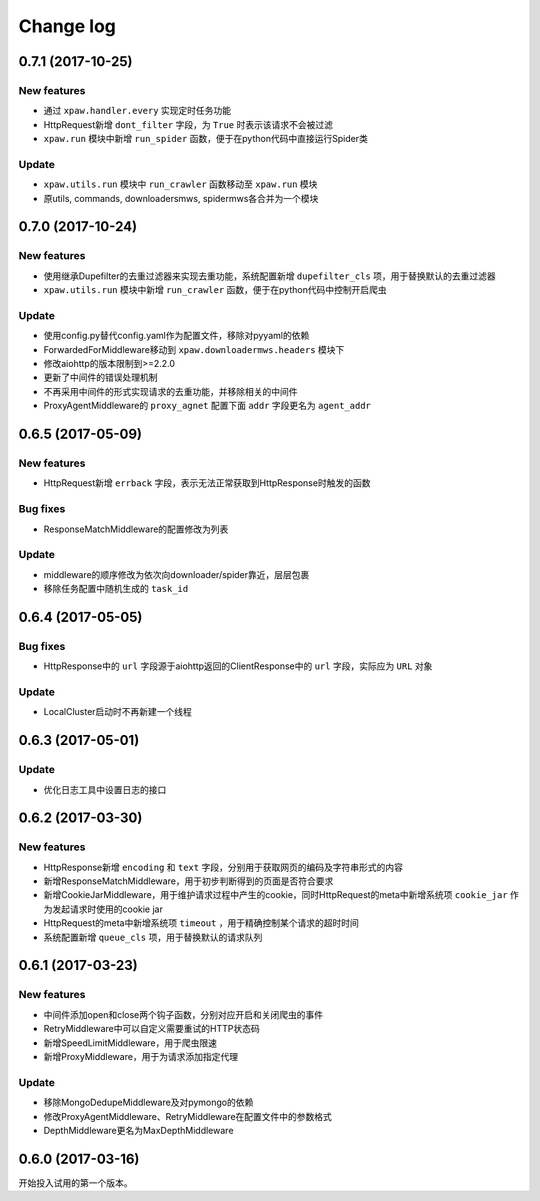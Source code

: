 .. _changelog:

Change log
==========

0.7.1 (2017-10-25)
------------------

New features
~~~~~~~~~~~~

- 通过 ``xpaw.handler.every`` 实现定时任务功能
- HttpRequest新增 ``dont_filter`` 字段，为 ``True`` 时表示该请求不会被过滤
- ``xpaw.run`` 模块中新增 ``run_spider`` 函数，便于在python代码中直接运行Spider类

Update
~~~~~~

- ``xpaw.utils.run`` 模块中 ``run_crawler`` 函数移动至 ``xpaw.run`` 模块
- 原utils, commands, downloadersmws, spidermws各合并为一个模块


0.7.0 (2017-10-24)
------------------

New features
~~~~~~~~~~~~

- 使用继承Dupefilter的去重过滤器来实现去重功能，系统配置新增 ``dupefilter_cls`` 项，用于替换默认的去重过滤器
- ``xpaw.utils.run`` 模块中新增 ``run_crawler`` 函数，便于在python代码中控制开启爬虫

Update
~~~~~~

- 使用config.py替代config.yaml作为配置文件，移除对pyyaml的依赖
- ForwardedForMiddleware移动到 ``xpaw.downloadermws.headers`` 模块下
- 修改aiohttp的版本限制到>=2.2.0
- 更新了中间件的错误处理机制
- 不再采用中间件的形式实现请求的去重功能，并移除相关的中间件
- ProxyAgentMiddleware的 ``proxy_agnet`` 配置下面 ``addr`` 字段更名为 ``agent_addr``


0.6.5 (2017-05-09)
------------------

New features
~~~~~~~~~~~~

- HttpRequest新增 ``errback`` 字段，表示无法正常获取到HttpResponse时触发的函数

Bug fixes
~~~~~~~~~

- ResponseMatchMiddleware的配置修改为列表

Update
~~~~~~

- middleware的顺序修改为依次向downloader/spider靠近，层层包裹
- 移除任务配置中随机生成的 ``task_id``


0.6.4 (2017-05-05)
------------------

Bug fixes
~~~~~~~~~

- HttpResponse中的 ``url`` 字段源于aiohttp返回的ClientResponse中的 ``url`` 字段，实际应为 ``URL`` 对象

Update
~~~~~~

- LocalCluster启动时不再新建一个线程


0.6.3 (2017-05-01)
------------------

Update
~~~~~~

- 优化日志工具中设置日志的接口


0.6.2 (2017-03-30)
------------------

New features
~~~~~~~~~~~~

- HttpResponse新增 ``encoding`` 和 ``text`` 字段，分别用于获取网页的编码及字符串形式的内容
- 新增ResponseMatchMiddleware，用于初步判断得到的页面是否符合要求
- 新增CookieJarMiddleware，用于维护请求过程中产生的cookie，同时HttpRequest的meta中新增系统项 ``cookie_jar`` 作为发起请求时使用的cookie jar
- HttpRequest的meta中新增系统项 ``timeout`` ，用于精确控制某个请求的超时时间
- 系统配置新增 ``queue_cls`` 项，用于替换默认的请求队列


0.6.1 (2017-03-23)
------------------

New features
~~~~~~~~~~~~

- 中间件添加open和close两个钩子函数，分别对应开启和关闭爬虫的事件
- RetryMiddleware中可以自定义需要重试的HTTP状态码
- 新增SpeedLimitMiddleware，用于爬虫限速
- 新增ProxyMiddleware，用于为请求添加指定代理

Update
~~~~~~

- 移除MongoDedupeMiddleware及对pymongo的依赖
- 修改ProxyAgentMiddleware、RetryMiddleware在配置文件中的参数格式
- DepthMiddleware更名为MaxDepthMiddleware


0.6.0 (2017-03-16)
------------------

开始投入试用的第一个版本。
